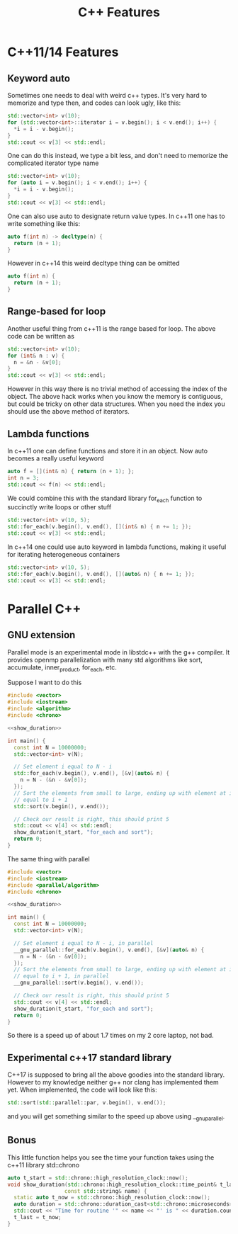 #+TITLE: C++ Features
#+PROPERTY: header-args:cpp :results drawer :includes '(<iostream> <vector>)

* C++11/14 Features
** Keyword auto
Sometimes one needs to deal with weird c++ types. It's very hard to memorize and
type then, and codes can look ugly, like this:
#+BEGIN_SRC cpp
std::vector<int> v(10);
for (std::vector<int>::iterator i = v.begin(); i < v.end(); i++) {
  *i = i - v.begin();
}
std::cout << v[3] << std::endl;
#+END_SRC
#+RESULTS:
:RESULTS:
3
:END:

One can do this instead, we type a bit less, and don't need to memorize the
complicated iterator type name
#+BEGIN_SRC cpp
std::vector<int> v(10);
for (auto i = v.begin(); i < v.end(); i++) {
  *i = i - v.begin();
}
std::cout << v[3] << std::endl;
#+END_SRC
#+RESULTS:
:RESULTS:
3
:END:

One can also use auto to designate return value types. In c++11 one has to write
something like this:
#+BEGIN_SRC cpp :main no
auto f(int n) -> decltype(n) {
  return (n + 1);
}
#+END_SRC

However in c++14 this weird decltype thing can be omitted
#+BEGIN_SRC cpp :main no
auto f(int n) {
  return (n + 1);
}
#+END_SRC

** Range-based for loop
Another useful thing from c++11 is the range based for loop. The above code can
be written as
#+BEGIN_SRC cpp
std::vector<int> v(10);
for (int& n : v) {
  n = &n - &v[0];
}
std::cout << v[3] << std::endl;
#+END_SRC
#+RESULTS:
:RESULTS:
3
:END:

However in this way there is no trivial method of accessing the index of the
object. The above hack works when you know the memory is contiguous, but could
be tricky on other data structures. When you need the index you should use the
above method of iterators.

** Lambda functions
In c++11 one can define functions and store it in an object. Now auto becomes a
really useful keyword
#+BEGIN_SRC cpp
auto f = [](int& n) { return (n + 1); };
int n = 3;
std::cout << f(n) << std::endl;
#+END_SRC
#+RESULTS:
:RESULTS:
4
:END:

We could combine this with the standard library for_each function to succinctly
write loops or other stuff
#+BEGIN_SRC cpp :includes '(<algorithm> <iostream> <vector>)
std::vector<int> v(10, 5);
std::for_each(v.begin(), v.end(), [](int& n) { n += 1; });
std::cout << v[3] << std::endl;
#+END_SRC
#+RESULTS:
:RESULTS:
6
:END:

In c++14 one could use auto keyword in lambda functions, making it useful for
iterating heterogeneous containers
#+BEGIN_SRC cpp :includes '(<algorithm> <iostream> <vector>)
std::vector<int> v(10, 5);
std::for_each(v.begin(), v.end(), [](auto& n) { n += 1; });
std::cout << v[3] << std::endl;
#+END_SRC
#+RESULTS:
:RESULTS:
6
:END:

* Parallel C++
** GNU extension
Parallel mode is an experimental mode in libstdc++ with the g++ compiler. It
provides openmp parallelization with many std algorithms like sort, accumulate,
inner_product, for_each, etc.

Suppose I want to do this
#+BEGIN_SRC cpp :main no :flags '("-std=c++14 -O2") :noweb yes
  #include <vector>
  #include <iostream>
  #include <algorithm>
  #include <chrono>

  <<show_duration>>

  int main() {
    const int N = 10000000;
    std::vector<int> v(N);

    // Set element i equal to N - i
    std::for_each(v.begin(), v.end(), [&v](auto& n) {
      n = N - (&n - &v[0]);
    });
    // Sort the elements from small to large, ending up with element at index i
    // equal to i + 1
    std::sort(v.begin(), v.end());

    // Check our result is right, this should print 5
    std::cout << v[4] << std::endl;
    show_duration(t_start, "for_each and sort");
    return 0;
  }
#+END_SRC

#+RESULTS:
:RESULTS:
5
Time for routine 'for_each and sort' is 287892 µs
:END:

The same thing with parallel
#+BEGIN_SRC cpp :main no :flags '("-D_GLIBCXX_PARALLEL -fopenmp -std=c++14 -O2") :noweb yes
  #include <vector>
  #include <iostream>
  #include <parallel/algorithm>
  #include <chrono>

  <<show_duration>>

  int main() {
    const int N = 10000000;
    std::vector<int> v(N);

    // Set element i equal to N - i, in parallel
    __gnu_parallel::for_each(v.begin(), v.end(), [&v](auto& n) {
      n = N - (&n - &v[0]);
    });
    // Sort the elements from small to large, ending up with element at index i
    // equal to i + 1, in parallel
    __gnu_parallel::sort(v.begin(), v.end());

    // Check our result is right, this should print 5
    std::cout << v[4] << std::endl;
    show_duration(t_start, "for_each and sort");
    return 0;
  }
#+END_SRC

#+RESULTS:
:RESULTS:
5
Time for routine 'for_each and sort' is 164306 µs
:END:

So there is a speed up of about 1.7 times on my 2 core laptop, not bad.

** Experimental c++17 standard library
C++17 is supposed to bring all the above goodies into the standard library.
However to my knowledge neither g++ nor clang has implemented them yet. When
implemented, the code will look like this:

#+BEGIN_SRC cpp
std::sort(std::parallel::par, v.begin(), v.end());
#+END_SRC

and you will get something similar to the speed up above using __gnu_parallel.

** Bonus
This little function helps you see the time your function takes using the c++11
library std::chrono
#+NAME: show_duration
#+BEGIN_SRC cpp
  auto t_start = std::chrono::high_resolution_clock::now();
  void show_duration(std::chrono::high_resolution_clock::time_point& t_last,
                    const std::string& name) {
    static auto t_now = std::chrono::high_resolution_clock::now();
    auto duration = std::chrono::duration_cast<std::chrono::microseconds>(t_now - t_last);
    std::cout << "Time for routine '" << name << "' is " << duration.count() << " µs" << std::endl;
    t_last = t_now;
  }
#+END_SRC



